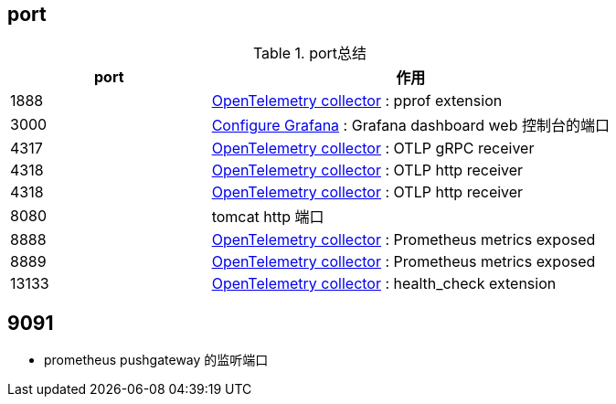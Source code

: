 


## port




[#my-tbl1,cols="1,2"]
.port总结
|===
|port | 作用




| 1888
| link:https://opentelemetry.io/docs/collector/installation/[OpenTelemetry collector] : pprof extension

| 3000
| link:https://grafana.com/docs/grafana/latest/setup-grafana/configure-grafana/[Configure Grafana] : Grafana dashboard web 控制台的端口


| 4317
| link:https://opentelemetry.io/docs/collector/installation/[OpenTelemetry collector] : OTLP gRPC receiver

| 4318
| link:https://opentelemetry.io/docs/collector/installation/[OpenTelemetry collector] : OTLP http receiver

| 4318
| link:https://opentelemetry.io/docs/collector/installation/[OpenTelemetry collector] : OTLP http receiver

| 8080
| tomcat http 端口


| 8888
| link:https://opentelemetry.io/docs/collector/installation/[OpenTelemetry collector] : Prometheus metrics exposed

| 8889
| link:https://opentelemetry.io/docs/collector/installation/[OpenTelemetry collector] : Prometheus metrics exposed

| 13133
| link:https://opentelemetry.io/docs/collector/installation/[OpenTelemetry collector] : health_check extension

|===



## 9091
* prometheus pushgateway 的监听端口

